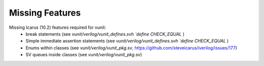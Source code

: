 
Missing Features
==================
Missing Icarus (10.2) features required for vunit:
 - break statements (see `vunit/verilog/vunit_defines.svh` `\`define CHECK_EQUAL` )
 - Simple immediate assertion statements (see `vunit/verilog/vunit_defines.svh` `\`define CHECK_EQUAL` )
 - Enums within classes (see `vunit/verilog/vunit_pkg.sv`, https://github.com/steveicarus/iverilog/issues/177)
 - SV queues inside classes (see `vunit/verilog/vunit_pkg.sv`)
